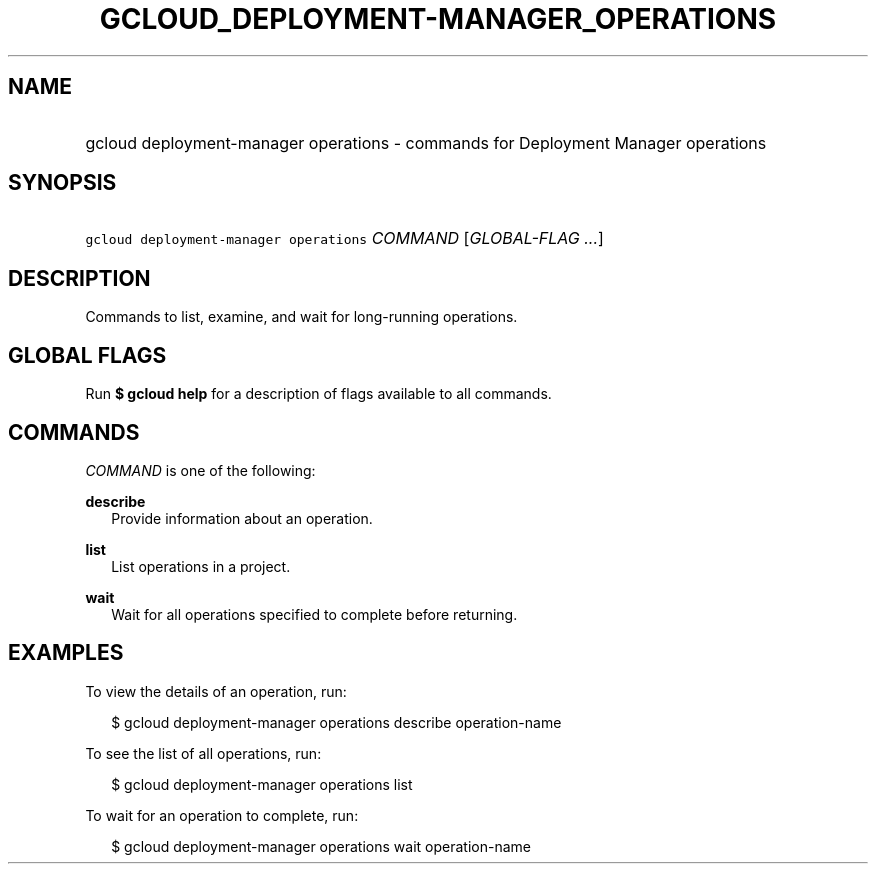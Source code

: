 
.TH "GCLOUD_DEPLOYMENT\-MANAGER_OPERATIONS" 1



.SH "NAME"
.HP
gcloud deployment\-manager operations \- commands for Deployment Manager operations



.SH "SYNOPSIS"
.HP
\f5gcloud deployment\-manager operations\fR \fICOMMAND\fR [\fIGLOBAL\-FLAG\ ...\fR]


.SH "DESCRIPTION"

Commands to list, examine, and wait for long\-running operations.



.SH "GLOBAL FLAGS"

Run \fB$ gcloud help\fR for a description of flags available to all commands.



.SH "COMMANDS"

\f5\fICOMMAND\fR\fR is one of the following:

\fBdescribe\fR
.RS 2m
Provide information about an operation.

.RE
\fBlist\fR
.RS 2m
List operations in a project.

.RE
\fBwait\fR
.RS 2m
Wait for all operations specified to complete before returning.


.RE

.SH "EXAMPLES"

To view the details of an operation, run:

.RS 2m
$ gcloud deployment\-manager operations describe operation\-name
.RE

To see the list of all operations, run:

.RS 2m
$ gcloud deployment\-manager operations list
.RE

To wait for an operation to complete, run:

.RS 2m
$ gcloud deployment\-manager operations wait operation\-name
.RE
